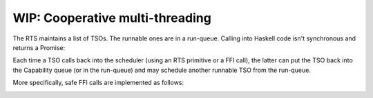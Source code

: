 ================================================================
WIP: Cooperative multi-threading
================================================================

The RTS maintains a list of TSOs. The runnable ones are in a run-queue. Calling
into Haskell code isn't synchronous and returns a Promise:

.. image:: exec_async.svg

Each time a TSO calls back into the scheduler (using an RTS primitive or a FFI
call), the latter can put the TSO back into the Capability queue (or in the
run-queue) and may schedule another runnable TSO from the run-queue.

.. image:: exec_scheduler.svg

More specifically, safe FFI calls are implemented as follows:

.. image:: exec_call_unblock.svg

